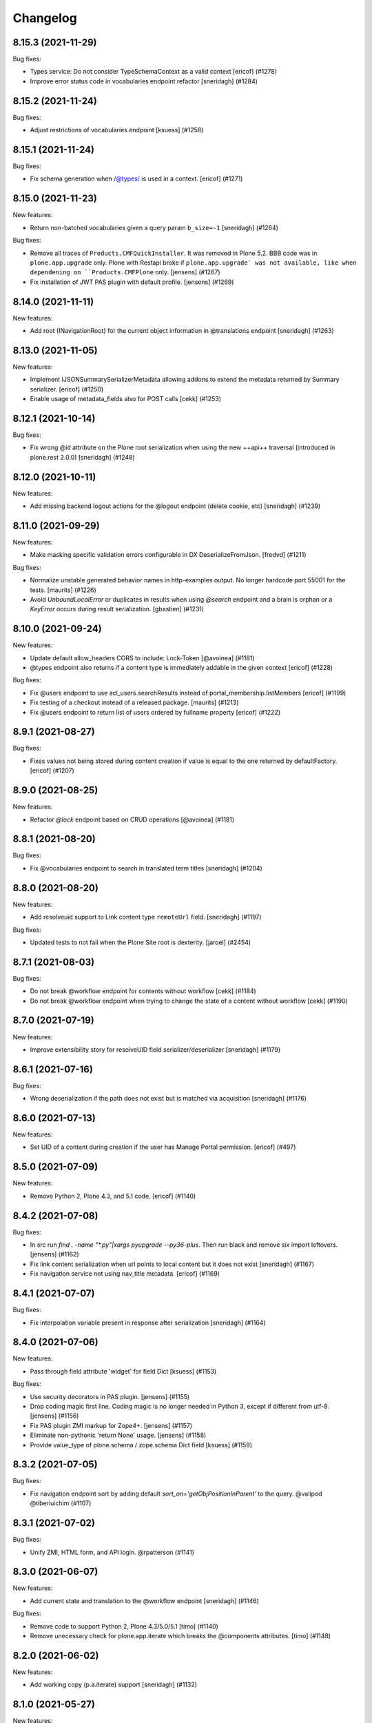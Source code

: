 Changelog
=========

.. You should *NOT* be adding new change log entries to this file.
   You should create a file in the news directory instead.
   For helpful instructions, please see:
   https://github.com/plone/plone.releaser/blob/master/ADD-A-NEWS-ITEM.rst

.. towncrier release notes start

8.15.3 (2021-11-29)
-------------------

Bug fixes:


- Types service: Do not consider TypeSchemaContext as a valid context
  [ericof] (#1278)
- Improve error status code in vocabularies endpoint refactor
  [sneridagh] (#1284)


8.15.2 (2021-11-24)
-------------------

Bug fixes:


- Adjust restrictions of vocabularies endpoint [ksuess] (#1258)


8.15.1 (2021-11-24)
-------------------

Bug fixes:


- Fix schema generation when /@types/ is used in a context. [ericof] (#1271)


8.15.0 (2021-11-23)
-------------------

New features:


- Return non-batched vocabularies given a query param ``b_size=-1``
  [sneridagh] (#1264)


Bug fixes:


- Remove all traces of ``Products.CMFQuickInstaller``.
  It was removed in Plone 5.2.
  BBB code was in ``plone.app.upgrade`` only.
  Plone with Restapi broke if ``plone.app.upgrade` was not available, like when dependening on ``Products.CMFPlone`` only.
  [jensens] (#1267)
- Fix installation of JWT PAS plugin with default profile. [jensens] (#1269)


8.14.0 (2021-11-11)
-------------------

New features:


- Add root (INavigationRoot) for the current object information in @translations endpoint
  [sneridagh] (#1263)


8.13.0 (2021-11-05)
-------------------

New features:


- Implement IJSONSummarySerializerMetadata allowing addons to extend the metadata returned by Summary serializer.
  [ericof] (#1250)
- Enable usage of metadata_fields also for POST calls [cekk] (#1253)


8.12.1 (2021-10-14)
-------------------

Bug fixes:


- Fix wrong @id attribute on the Plone root serialization when using the new ++api++ traversal (introduced in plone.rest 2.0.0)
  [sneridagh] (#1248)


8.12.0 (2021-10-11)
-------------------

New features:


- Add missing backend logout actions for the @logout endpoint (delete cookie, etc)
  [sneridagh] (#1239)


8.11.0 (2021-09-29)
-------------------

New features:


- Make masking specific validation errors configurable in DX DeserializeFromJson. [fredvd] (#1211)


Bug fixes:


- Normalize unstable generated behavior names in http-examples output.
  No longer hardcode port 55001 for the tests.
  [maurits] (#1226)
- Avoid `UnboundLocalError` or duplicates in results when using `@search` endpoint and a brain is orphan or a `KeyError` occurs during result serialization.
  [gbastien] (#1231)


8.10.0 (2021-09-24)
-------------------

New features:


- Update default allow_headers CORS to include: Lock-Token [@avoinea] (#1181)
- @types endpoint also returns if a content type is immediately addable in the given context
  [ericof] (#1228)


Bug fixes:


- Fix @users endpoint to use acl_users.searchResults instead of portal_membership.listMembers
  [ericof] (#1199)
- Fix testing of a checkout instead of a released package.
  [maurits] (#1213)
- Fix @users endpoint to return list of users ordered by fullname property
  [ericof] (#1222)


8.9.1 (2021-08-27)
------------------

Bug fixes:


- Fixes values not being stored during content creation if value is equal to the one returned by defaultFactory.
  [ericof] (#1207)


8.9.0 (2021-08-25)
------------------

New features:


- Refactor `@lock` endpoint based on CRUD operations [@avoinea] (#1181)


8.8.1 (2021-08-20)
------------------

Bug fixes:


- Fix @vocabularies endpoint to search in translated term titles
  [sneridagh] (#1204)


8.8.0 (2021-08-20)
------------------

New features:


- Add resolveuid support to Link content type ``remoteUrl`` field.
  [sneridagh] (#1197)


Bug fixes:


- Updated tests to not fail when the Plone Site root is dexterity.
  [jaroel] (#2454)


8.7.1 (2021-08-03)
------------------

Bug fixes:


- Do not break @workflow endpoint for contents without workflow [cekk] (#1184)
- Do not break @workflow endpoint when trying to change the state of a content without workflow [cekk] (#1190)


8.7.0 (2021-07-19)
------------------

New features:


- Improve extensibility story for resolveUID field serializer/deserializer
  [sneridagh] (#1179)


8.6.1 (2021-07-16)
------------------

Bug fixes:


- Wrong deserialization if the path does not exist but is matched via acquisition
  [sneridagh] (#1176)


8.6.0 (2021-07-13)
------------------

New features:


- Set UID of a content during creation if the user has Manage Portal permission.
  [ericof] (#497)


8.5.0 (2021-07-09)
------------------

New features:


- Remove Python 2, Plone 4.3, and 5.1 code.
  [ericof] (#1140)


8.4.2 (2021-07-08)
------------------

Bug fixes:


- In src run `find . -name "*.py"|xargs pyupgrade --py36-plus`.
  Then run black and remove six import leftovers. 
  [jensens] (#1162)
- Fix link content serialization when url points to local content but it does not exist
  [sneridagh] (#1167)
- Fix navigation service not using nav_title metadata.
  [ericof] (#1169)


8.4.1 (2021-07-07)
------------------

Bug fixes:


- Fix interpolation variable present in response after serialization
  [sneridagh] (#1164)


8.4.0 (2021-07-06)
------------------

New features:


- Pass through field attribute 'widget' for field Dict [ksuess] (#1153)


Bug fixes:


- Use security decorators in PAS plugin. [jensens] (#1155)
- Drop coding magic first line. Coding magic is no longer needed in Python 3, except if different from utf-8. [jensens] (#1156)
- Fix PAS plugin ZMI markup for Zope4+. [jensens] (#1157)
- Eliminate non-pythonic 'return None' usage. [jensens] (#1158)
- Provide value_type of plone.schema / zope.schema Dict field [ksuess] (#1159)


8.3.2 (2021-07-05)
------------------

Bug fixes:


- Fix navigation endpoint sort by adding default `sort_on='getObjPositionInParent'` to the query.  @valipod @tiberiuichim (#1107)


8.3.1 (2021-07-02)
------------------

Bug fixes:


- Unify ZMI, HTML form, and API login. @rpatterson (#1141)


8.3.0 (2021-06-07)
------------------

New features:


- Add current state and translation to the @workflow endpoint
  [sneridagh] (#1146)


Bug fixes:


- Remove code to support Python 2, Plone 4.3/5.0/5.1 [timo] (#1140)
- Remove unecessary check for plone.app.iterate which breaks the @components attributes. [timo] (#1148)


8.2.0 (2021-06-02)
------------------

New features:


- Add working copy (p.a.iterate) support
  [sneridagh] (#1132)


8.1.0 (2021-05-27)
------------------

New features:


- Add support for volto-slate blocks: use resolveuid for internal links, index slate blocks in the catalog, support block transforms. @tiberiuichim (#1125)


Bug fixes:


- Fixed a deprecation warning when importing UnrestrictedUser from AccessControl (#1129)



Internal:

- Format zcml files with collective.zpretty. Add zpretty Github workflow. @tiberiuichim


8.0.0 (2021-05-14)
------------------

Breaking changes:


- Drop support for Python 2 and Plone 5.1 and 4.3. Plone RESTAPI >= 8 supports Python 3 and Plone 5.2/6.x only. [timo] (#1121)


7.3.5 (2021-05-03)
------------------

Bug fixes:


- Fix ``@workflow`` when executing user has no permissions to access ``review_history`` in target state.
  [deiferni] (#999)


7.3.4 (2021-04-30)
------------------

Bug fixes:


- Fix ``@history`` when full history is empty.
  [deiferni] (#1113)


7.3.3 (2021-04-29)
------------------

Bug fixes:


- Fix ``@querystring-search`` endpoint with correct sort_order
  @mamico (#1108)


7.3.2 (2021-04-07)
------------------

Bug fixes:


- Fix ``@search`` endpoint with use_site_search_settings flag, for VHM PhysicalRoot
  scenarios
  @tiberiuichim (#1105)


7.3.1 (2021-03-27)
------------------

Bug fixes:


- Fixes if old p.schema is used
  [sneridagh] (#1103)


7.3.0 (2021-03-25)
------------------

New features:


- Adjust JSONField adapter to include widget name to use in serialization
  [sneridagh] (#1089)


Bug fixes:


- Fixes build was using the released version
  [sneridagh] (#1090)


7.2.1 (2021-03-22)
------------------

Bug fixes:


- @contextnavigation endpoint does not honor nav_title index
  [sneridagh] (#1092)


7.2.0 (2021-03-18)
------------------

New features:


- Allow block transforms to run in "subblocks", discovered as the ``blocks`` field (or alternatively, ``data.blocks``) in a block value. (#1085)


7.1.0 (2021-03-17)
------------------

New features:


- Allow passing ``use_site_search_settings=1`` in the ``@search`` endpoint request, to follow Plone's ``ISearchSchema`` settings. (#1081)


Bug fixes:


- Do not log "No such index" warnings for knonw indexes like metadata_fields @cekk (#987)
- Respect "Access inactive portal content" permission in @search endpoint [cekk] (#1066)
- Add GSM unsubscribe for test registered adapters in block transformer tests @tiberiuichim (#1083)
- Pin some package versions to fix buildout @tiberiuichim (#1086)


7.0.0 (2021-02-20)
------------------

- Re-release 7.0.0b8 as 7.0.0 final. [timo]


7.0.0b8 (2021-02-19)
--------------------

New features:


- Mark restapi 7 with a zcml feature flag: ``plonerestapi-7``
  [sneridagh] (#1068)
- Add a couple of additional tests for resolveuid feature reassurance
  [sneridagh] (#1072)


Bug fixes:


- Avoid duplicate fields within DX RestAPI
  [avoinea] (#1073)


7.0.0b7 (2021-02-10)
--------------------

New features:


- Add ``root`` element to the @breadcrumbs endpoint
  [sneridagh] (#1064)


Bug fixes:


- Remove ``escape``'d titles
  [sneridagh] (#1061)


7.0.0b6 (2021-02-09)
--------------------

Bug fixes:


- Do not break if some custom code provides an alias for Products.Archetypes (#1004)
- Handle missing review_state value in @navigation endpoint for items without a workflow [cekk] (#1060)


7.0.0b5 (2021-02-03)
--------------------

Bug fixes:


- Fix transform object_browser href smartfield not working as expected
  [sneridagh] (#1058)


7.0.0b4 (2021-02-01)
--------------------

Bug fixes:


- Fix href smart field in transformers do not cover the object_widget use case
  [sneridagh] (#1054)


7.0.0b3 (2021-01-26)
--------------------

New features:


- Add new @contextnavigation endpoint.
  [tiberiuichim] (#1042)
- Refactor navigation endpoint, add new ``nav_title`` attribute
  [sneridagh] (#1047)
- Add nav_title attribute to breadcrumbs endpoint
  [sneridagh] (#1049)
- Unify nav_title and title in navs
  [sneridagh] (#1051)


Bug fixes:


- Fix ``@id`` when content query has no ``fullbojects``
  [sneridagh] (#837)


7.0.0b2 (2021-01-25)
--------------------

New features:


- Add serializer/deserializer for remoteUrl Link's field [cekk] (#1005)


7.0.0b1 (2021-01-08)
--------------------

New features:


- Register blocks transformers also for Site Root
  [cekk] (#1043)


7.0.0a6 (2020-12-18)
--------------------

New features:


- Add `sort` feature to resort all folder items [petschki] (#812)
- Remove unneeded stringtype checks [erral] (#875)
- Enable Plone 4 Control Panels: Add-ons, Dexterity Content Types [avoinea] (#984)
- Enhance traceback with ``__traceback_info__`` on import to detect the field causing the problem. [jensens] (#1009)


Bug fixes:


- Fixed deprecation warnings for ``zope.site.hooks``, ``CMFPlone.interfaces.ILanguageSchema``
  and ``plone.dexterity.utils.splitSchemaName``. [maurits] (#975)
- Update tests to fix https://github.com/plone/plone.dexterity/pull/137 [@avoinea] (#1001)
- Fix resolveuid blocks transforms [tisto, sneridagh] (#1006)
- Fix type hint example in searching documentation. [jensens] (#1008)
- Fixed compatibility with Zope 4.5.2 by making sure Location header is string.
  On Python 2 it could be unicode for the users and groups end points.
  Fixes `issue 1019 <https://github.com/plone/plone.restapi/issues/1019>`_. [maurits] (#1019)
- Check for Plone 5 in content-adding endpoint if plone.app.multilingual is installed [erral] (#1029)
- Do not test if there is a `meta_type` index. It is unused ballast. [jensens] (#2024)
- Fix tests with Products.MailHost 4.10. [maurits] (#3178)


7.0.0a5 (2020-08-21)
--------------------

New features:

- Improved blocks transformers: now we can handle generic transformers
  [cekk]
- Add generic block transformer for handle resolveuid in all blocks that have a *url* or *href* field
  [cekk]
- Add "smart fields" concept: if block has a *searchableText* field, this will be indexed in Plone
  [cekk, tiberiuichim] (#952)


7.0.0a4 (2020-05-15)
--------------------

New features:


- Replace internal links to files in blocks with a download url if the user has no edit permissions [csenger] (#930)


7.0.0a3 (2020-05-13)
--------------------

New features:


- In block text indexing, query for IBlockSearchableText named adapters to allow
  extraction from any block type. This avoids hardcoding for the 'text' block type.
  [tiberiuichim] (#917)


7.0.0a2 (2020-05-12)
--------------------

New features:


- Added ``IBlockFieldDeserializationTransformer`` and its counterpart,
  ``IBlockFieldSerializationTransformer`` concepts, use subscribers to
  convert/adjust value of blocks on serialization/deserialization, this enables
  an extensible mechanism to transform block values when saving content.

  Added an html block deserializer transformer, it will clean the
  content of the "html" block according to portal_transform x-html-safe settings.

  Added an image block deserializer transformer, it will use resolveuid mechanism
  to transform the url field to a UID of content.

  Move the resolveuid code from the dexterity field deserializer to a dedicated
  block converter adapter, using the above mechanism.
  [tiberiuichim] (#915)


7.0.0a1 (2020-05-11)
--------------------

New features:


- Resolve links in blocks to UIDs during deserialization and back to paths during
  serialization.
  [buchi,timo,cekk] (#808)


6.15.1 (2021-02-20)
-------------------

Bug fixes:


- Fixed compatibility with Zope 4.5.2 by making sure Location header is string.
  On Python 2 it could be unicode for the users and groups end points.
  Fixes `issue 1019 <https://github.com/plone/plone.restapi/issues/1019>`_.
  [maurits] (#1019)


6.15.0 (2020-10-08)
-------------------

New features:

- Add `sort` feature to resort all folder items
  [petschki] (#812)

- Remove unneeded stringtype checks
  [erral] (#875)


Bug fixes:


- Fixed deprecation warnings for ``zope.site.hooks``, ``CMFPlone.interfaces.ILanguageSchema``
  and ``plone.dexterity.utils.splitSchemaName``.
  [maurits] (#975)

- Update tests to fix https://github.com/plone/plone.dexterity/pull/137
  [@avoinea] (#1001)

- Fix tests with Products.MailHost 4.10.
  [maurits] (#3178)


6.14.0 (2020-08-28)
-------------------

New features:

- Add @types endpoint to be able to add/edit/delete CT schema [Petchesi-Iulian, avoinea] (#951)


6.13.8 (2020-08-20)
-------------------

Bug fixes:


- Removed useless management of metadata_fields in SearchHandler/LazyCatalogResultSerializer since it is handled in DefaultJSONSummarySerializer. [gbastien] (#970)


6.13.7 (2020-07-16)
-------------------

Bug fixes:


- Add a Decimal() converter
  [fulv] (#963)


6.13.6 (2020-07-09)
-------------------

Bug fixes:


- Fix Plone 5.2.x deprecation message 'ILanguageSchema is deprecated'.
  [timo] (#975)
- Do not hardcode the port in tests because it may depend on environment variables [ale-rt] (#978)


6.13.5 (2020-06-29)
-------------------

Bug fixes:


- Remove the use of plone.api in upgrade code
  [erral] (#917)


6.13.4 (2020-06-18)
-------------------

Bug fixes:


- Re-add test folder to the release (ignore the tests/images folder though). [timo] (#968)


6.13.3 (2020-06-17)
-------------------

Bug fixes:


- Take the `include_items` parameter into account in `SerializeCollectionToJson`. [gbastien] (#957)


6.13.2 (2020-06-15)
-------------------

Bug fixes:


- Include plone.app.controlpanel permissions.zcml in database service to avoid ConfigurationExecutionError regarding 'plone.app.controlpanel.Overview' permission while starting Plone 4.3.x [gbastien] (#956)


6.13.1 (2020-06-03)
-------------------

Bug fixes:


- PATCH (editing) in @user endpoint now is able to remove existing values using null
  [sneridagh] (#946)


6.13.0 (2020-05-28)
-------------------

New features:


- Expose author_image in comments endpoint [timo] (#948)


6.12.0 (2020-05-11)
-------------------

New features:


- Add database endpoint [timo] (#941)


6.11.0 (2020-05-08)
-------------------

New features:


- Add type-schema adapters for: Email, URI and Password
  [avoinea] (#926)


6.10.0 (2020-05-07)
-------------------

New features:


- Add system endpoint. [timo] (#736)


6.9.1 (2020-05-07)
------------------

Bug fixes:


- Fixed @translations endpoint to only retrieve the translations that the current user
  can really access using ``get_restricted_translations`` instead. This fixes the use
  case where an user with no permissions on a translation accessing the endpoint returned
  a 401.
  [sneridagh] (#937)


6.9.0 (2020-05-06)
------------------

New features:


- Add endpoints for managing addons. [esteele] (#733)


6.8.1 (2020-05-04)
------------------

Bug fixes:


- Treat next/prev items for unordered folders.
  [rodfersou] (#928)


6.8.0 (2020-04-23)
------------------

New features:


- Managing Dexterity Type Creation (CRUD) via plone.restapi
  [avoinea] (#534)


6.7.0 (2020-04-21)
------------------

New features:


- Make @querystring-search endpoint context aware
  [sneridagh] (#911)


Bug fixes:


- Fix sphinxbuilder with Python 3.8
  [avoinea] (#905)


6.6.1 (2020-04-17)
------------------

Bug fixes:


- call unescape method on received html for richtext before save it in Plone.
  [cekk] (#913)
- Small fix in IBlocks test, addedd a missing assert call
  [tiberiuichim] (#914)


6.6.0 (2020-04-07)
------------------

New features:


- Add next_item and previous_item attributes to allow to navigate to the previous and next sibling in the container the document is located.
  [rodfersou] (#900)


6.5.2 (2020-04-01)
------------------

Bug fixes:


- Fix for the use case while updating user properties in the @user endpoint, and the
  portrait is already previously set but the request includes the (previously) serialized
  value as a string because the user are not updating it
  [sneridagh] (#896)


6.5.1 (2020-04-01)
------------------

Bug fixes:


- Fix deleting user portrait.
  [buchi] (#751)


6.5.0 (2020-03-30)
------------------

New features:


- Link translation on content creation feature and new @translation-locator endpoint
  [sneridagh] (#887)


6.4.1 (2020-03-25)
------------------

Bug fixes:


- Make discussion endpoint return content that is deserialized via portal transforms (e.g. 'text/x-web-intelligent') [timo] (#889)


6.4.0 (2020-03-23)
------------------

New features:


- Add targetUrl to the dxcontent serializer for primary file fields to be able to download a file directly.
  [csenger] (#886)


Bug fixes:


- Fixed package install error with Python 3.6 without locale.
  See `coredev issue 642 <https://github.com/plone/buildout.coredev/issues/642#issuecomment-597008272>`_.
  [maurits] (#642)
- plone.app.discussion extends the review workflow for moderation of comments. This change takes the additional workflow states into account.
  [ksuess] (#842)


6.3.0 (2020-03-03)
------------------

New features:


- Allow using object paths and UIDs to link translations
  [erral] (#645)


Bug fixes:


- Add a catalog serializer guard when returning fullobjects in case the object doesn't
  exist anymore because for some reason it failed to uncatalog itself.
  [sneridagh] (#877)
- Use longer password in tests.  [maurits] (#3044)


6.2.4 (2020-02-20)
------------------

Bug fixes:


- fullobjects qs is missing in response batch links in batching operations
  [sneridagh] (#868)


6.2.3 (2020-02-19)
------------------

Bug fixes:


- Return proper None instead of string "None" on the choice schema serializer [sneridagh] (#863)


6.2.2 (2020-01-24)
------------------

Bug fixes:


- Degrade gracefully when a term set in a content field does not exists in the assigned vocabulary [sneridagh] (#856)


6.2.1 (2020-01-22)
------------------

Bug fixes:


- Sharing POST: Limit roles to ones the user is allowed to delegate.
  [lgraf] (#857)


6.2.0 (2020-01-10)
------------------

New features:


- Make ?fullobjects work in AT Collections to get the full JSON representation of the items
  [erral] (#698)
- Make ?fullobjects work in Dexterity Collections to get the full JSON representation of the items
  [erral] (#848)


Bug fixes:


- Fix WorkflowException for related items with no review_state.
  [arsenico13] (#376)


6.1.0 (2020-01-05)
------------------

New features:


- Add SearchableText indexing for text in blocks
  [luca-bellenghi] (#844)


6.0.0 (2019-12-22)
------------------

Breaking changes:


- Remove IAPIRequest marker interface from plone.restapi. The correct interface should be imported from plone.rest.interfaces instead. If anybody was using this marker Interface, it didn't do anything. (#819)


Bug fixes:


- Prevent converting bytestring ids to unicode ids when reordering (see upgrade guide for potential migration).
  [deiferni] (#827)


5.1.0 (2019-12-07)
------------------

New features:


- Add Python 3.8 support @timo (#829)


5.0.3 (2019-12-06)
------------------

Bug fixes:


- Change to use the short name for the Blocks behavior instead of using the interface one. It fixes #838.
  [sneridagh] (#838)


5.0.2 (2019-11-06)
------------------

Bug fixes:


- Fix filtering vocabs and sources by title with non-ASCII characters.
  [lgraf] (#825)


5.0.1 (2019-11-05)
------------------

Bug fixes:


- Fix serialization of vocabulary items for fields that need hashable items (e.g. sets).
  [buchi] (#788)


5.0.0 (2019-10-31)
------------------

Breaking changes:


- Rename tiles behavior and fields to blocks, migration step.
  [timo, sneridagh] (#821)


Bug fixes:


- Fixed startup error when Archetypes is there, but ``plone.app.blob`` or ``plone.app.collection`` not.
  [maurits] (#690)


4.6.0 (2019-10-06)
------------------

New features:


- Add @sources and @querysources endpoints, and link to them from JSON schema in @types response.
  [lgraf] (#790)


Bug fixes:


- Explicitly load zcml of dependencies, instead of using ``includeDependencies``
  [maurits] (#2952)


4.5.1 (2019-09-23)
------------------

Bug fixes:


- Fire ModifiedEvent when field is set to null in a PATCH request.
  [phgross] (#802)

- Testing: Drop freezegun and instead selectively patch some timestamp accessors.
  [lgraf] (#803)


4.5.0 (2019-09-12)
------------------

New features:


- Add @querystring-search endpoint that returns the results of a search using a p.a.querystring query.
  [sneridagh] (#789)
- Use Plone 5.2 and Python 3 as default to generate documentation. [timo] (#800)


Bug fixes:


- Make group serializer results predictable by returning sorted item results. [timo] (#798)


4.4.0 (2019-08-30)
------------------

New features:


- Add @querystring endpoint that dumps p.a.querystring config.
  [lgraf] (#754)


Bug fixes:


- Fix typo in the ``tiles_layout`` field title name.
  [sneridagh] (#785)


4.3.1 (2019-07-10)
------------------

Bug fixes:


- Fix @sharing POST when called on the plone site root
  [csenger] (#780)


4.3.0 (2019-06-30)
------------------

New features:


- Support retrieval of additional metadata fields in summaries in the same way as
  in search results.
  [buchi] (#681)


4.2.0 (2019-06-29)
------------------

New features:


- Make @types endpoint expandable.
  [lgraf] (#766)
- Factor out permission checks in @users endpoint
  to make it more easily customizable.
  [lgraf] (#771)


Bug fixes:


- Gracefully handle corrupt images when serializing scales.
  [lgraf] (#729)
- Docs: Make sure application/json+schema examples also get syntax highlighted.
  [lgraf] (#764)
- Return empty response for status 204 (No Content).
  [buchi] (#775)
- Return status 400 if a referenced object can not be resolved during deserialization.
  [lgraf] (#777)


4.1.4 (2019-06-21)
------------------

Bug fixes:


- Set effective_date and reindex obj on workflow transitions. [wkbkhard] (#760)


4.1.3 (2019-06-21)
------------------

Bug fixes:


- Improve documentation for how to set relations by adding some examples.
  [buchi] (#732)
- Return an error message if a referenced object can not be resolved.
  [buchi] (#738)


4.1.2 (2019-06-15)
------------------

Bug fixes:


- @types endpoint: Fix support for context aware default factories.
  [lgraf] (#748)


4.1.1 (2019-06-13)
------------------

Bug fixes:


- Handle ``None`` as a vocabulary term title in the vocabulary serializer.
  [Rotonen] (#742)
- Handle a term not having a title attribute in the vocabulary serializer.
  [Rotonen] (#742)
- Handle a term having a non-ASCII ``str`` title attribute in the vocabulary
  serializer.
  [Rotonen] (#743)
- Fix time freezing in Plone 5.1 tests.
  [lgraf] (#745)


4.1.0 (2019-05-25)
------------------

New features:

- Use Black on the code base. [timo] (#693)


4.0.0 (2019-05-09)
------------------

Breaking changes:

- @vocabularies service: No longer returns an @id for terms. Results are batched, and terms are now listed as items instead of terms to match other batched responses. Batch size is 25 by default but can be overridden using the b_size parameter.
  [davisagli]

- @types service: Choice fields using named vocabularies are now serialized with a vocabulary property giving the URL of the @vocabularies endpoint for the vocabulary instead of including choices, enum and enumNames inline. The subjects field is now serialized as an array of string items using the plone.app.vocabularies.Keywords vocabulary.
  [davisagli]

- Serialize widget parameters into a widgetOptions object instead of adding them to the top level of the schema property.
  [davisagli]

- Add `title` and `token` filter to the vocabularies endpoint.
  [davisagli, sneridagh, timo] (#535)

- Use tokens for serialization/deserialization of vocabulary terms.
  [buchi] (#691)

- Return the token and the title of vocabulary terms in serialization.
  See upgrade guide for more information.
  [buchi] (#726)

New Features:

- ``@vocabularies`` service: Use ``title`` parameter to filter terms by title
  and ``token`` for getting the title of a term given a token.
  (case-insensitive).
  [davisagli, sneridagh, timo]

Bug fixes:

- Standardize errors data structure of email-notification endpoint.
  [cekk] (#708)

- When renewing an expired or invalid authentication token with ``@login-renew`` fail with a ``401`` error instead of returning a new authentication token.
  [thet] (#721)

- Use interface name in the ``tiles`` profile instead of the shorthand behavior name. This fixes #724.
  [sneridagh] (#724)

- Avoid calculating batch links for catalog results twice.
  [davisagli]


3.9.0 (2019-04-18)
------------------

New features:

- Add full support for `fullobjects` support for AT content types.
  [sneridagh] (#698)


3.8.1 (2019-03-21)
------------------

Bug fixes:

- Fixed Python 3 incompatiblity with workflow service (#676)
  [ajung]

- Hide performance, testing, and tiles profile. (#700)
  [timo]


3.8.0 (2019-03-21)
------------------

New features:

- Add support for add/update user portraits (@user endpoint)
  [sneridagh] (#701)


3.7.5 (2019-03-14)
------------------

Bug fixes:

- Do not depend on the deprecated plone.app.controlpanel package.
  [sneridagh] (#696)


3.7.4 (2019-03-13)
------------------

Bug fixes:

- Fix a problem on ZCML loading depending on how the policy package is named,
  related to the load of permissions in control panels and multilingual.
  [sneridagh] (#526)


3.7.3 (2019-03-08)
------------------

Bug fixes:

- Use environment-markers instead of python-logic to specify dependencies for py2.
  [pbauer] (#688)


3.7.2 (2019-03-07)
------------------

Bug fixes:

- Fix TUS upload events `#689 <https://github.com/plone/plone.restapi/issues/689>`_.
  [buchi] (#689)


3.7.1 (2019-03-06)
------------------

Bugfixes:

- Fix release to not create universal (Python 2/3) wheels.
  [gforcada]

- Install zestreleaser.towncrier in the buildout to the changelog is updated correctly. (#684)
  [maurits]


3.7.0 (2019-03-04)
------------------

New Features:

- Add group roles to @groups serializer
  [sneridagh]


3.6.0 (2019-02-16)
------------------

New Features:

- Enhance site root to serialize and deserialize 'tiles' and 'tiles_layout' attributes.
  [sneridagh]

- Fix @workflow endpoint on site root to return an empty object instead of a 404.
  [sneridagh]


3.5.2 (2019-02-14)
------------------

Bugfixes:

- Fix serializing the Event type. This fixes https://github.com/plone/plone.restapi/issues/664.
  [davisagli, elioschmutz]


3.5.1 (2019-02-05)
------------------

Bugfixes:

- Do not fail on serializing types with fields having non-parametrized widgets.
  Fixes issue `664 <https://github.com/plone/plone.restapi/issues/664>`_.
  [elioschmutz]


3.5.0 (2018-11-06)
------------------

New Features:

- Add Python 3 support.
  [pbauer, davisagli]


3.4.5 (2018-09-14)
------------------

Bugfixes:

- Avoid ``AttributeError`` on add-on installation (fixes `#465 <https://github.com/plone/plone.restapi/issues/465>`_.
  [lukasgraf, hvelarde]

- Make search work with a path query containing a list of paths in a virtual hosting setting.
  [sunew]


3.4.4 (2018-08-31)
------------------

Bugfixes:

- Generalize the last bugfix solution for searching the userid on password
  reset requests, matching it with Plone's one. This covers all the request
  use cases.
  [sneridagh]


3.4.3 (2018-08-30)
------------------

Bugfixes:

- Add "Use UUID as user ID" support for password resets
  [sneridagh]


3.4.2 (2018-08-27)
------------------

Bugfixes:

- Add missing "Use UUID as user ID" support to POST @users endpoint on user creation.
  Also improve the userid/username chooser by using the same process as Plone does.
  This fixes: https://github.com/plone/plone.restapi/issues/586
  [sneridagh]


3.4.1 (2018-07-22)
------------------

Bugfixes:

- Make sure the default profile is installed on tiles profile installation.
  [timo]


3.4.0 (2018-07-21)
------------------

New Features:

- Add tiles profile.
  [timo]


3.3.0 (2018-07-20)
------------------

New Features:

- Return member fields based on user schema in `@users` endpoint instead of a
  fixed list of member properties.
  [buchi]


3.2.2 (2018-07-19)
------------------

Bugfixes:

- Do not include HTTP examples using data_files anymore, but move them below
  src/plone/restapi instead and use package_data to include them.
  [lgraf]

- Rename Dexterity content before adding it to a container.
  [buchi]

- Avoid hard dependency on Archetypes introduced in 3.0.0.
  This fixes `issue 570 <https://github.com/plone/plone.restapi/issues/570>`_.
  [buchi]

- Make setup.py require plone.behavior >= 1.1. This fixes #575.
  [timo]

- Fixes ``test_search`` to work with bug fixed ``plone.indexer``.
  Now ``DXTestDocument`` explicit got an attribute ``exclude_from_nav``.
  This fixes `issue 579 <https://github.com/plone/plone.restapi/issues/579>`_.
  Refers to `Products.CMFPlone Issue 2469 <https://github.com/plone/Products.CMFPlone/issues/2469>`_
  [jensens]


3.2.1 (2018-06-28)
------------------

Bugfixes:

- Require plone.schema >= 1.2.0 in setup.py for new tiles endpoint.
  [timo]

3.2.0 (2018-06-28)
------------------

New Features:

- Add tiles endpoint for getting all available content tiles and its JSONSchema.
  [sneridagh]

- Add a tiles behavior to support the new tiles implementation for plone.restapi.
  [sneridagh]

- Make sure to include HTTP examples in installed egg, so test_documentation
  tests also work against a installed release of plone.restapi.
  [lgraf]


3.1.0 (2018-06-27)
------------------

New Features:

- Plone 5.2 compatibility.
  [sunew, davisagli, timo]


3.0.0 (2018-06-26)
------------------

Breaking Changes:

- Fix object creation events. Before this fix, creation events were fired on
  empty not yet deserialized objects. Also a modified event was fired after
  deserializing e newly created object.
  Custom content deserializers now must handle the `create` keyword argument,
  which determines if deserialization is performed during object creation or
  while updating an object.
  [buchi]

- Include translated role titles in `@sharing` GET.
  [lgraf]

- Image URLs are now created using the cache optimized way. Fixes #494.
  [erral]


2.2.1 (2018-06-25)
------------------

Bugfixes:

- Fix ReST on PyPi.
  [timo]


2.2.0 (2018-06-25)
------------------

New Features:

- Document the use of the `Accept-Language` HTTP header.
  [erral]

- Translate FTI titles on `@types` endpoint. Fixes #337.
  [erral]

- Translate action name, workflow state and transition names in @history endpoint.
  [erral]

- Enhance `@workflow` endpoint to support applying transitions to all contained
  items and to set effective and expiration dates.
  [buchi]

Bugfixes:

- Make sure DX DefaultFieldDeserializer validates field values.
  [lgraf]

- Reindex AT content on PATCH. This fixes `issue 531 <https://github.com/plone/plone.restapi/issues/531>`_.
  [buchi]

- Fix change password on Plone 5.2
  [sunew]

- Plone 5.2 compatible tests.
  [sunew]


2.1.0 (2018-06-23)
------------------

New Features:

- Include translated role title in `@roles` GET.
  [lgraf]


2.0.1 (2018-06-22)
------------------

Bugfixes:

- Hide upgrades from the add-ons control panel.
  Fixes `issue 532 <https://github.com/plone/plone.restapi/issues/532>`_.
  [maurits]


2.0.0 (2018-04-27)
------------------

Breaking Changes:

- Convert all datetime, DateTime and time instances to UTC before serializing.
  [thet]

- Use python-dateutil instead of DateTime to parse date strings when de-serializing.
  [thet]

- Make `@translations` endpoint expandable
  [erral]

- Rename the results attribute in `@translations` endpoint to be 'items'
  [erral]

- Remove 'language' attribute in `@translations` endpoint from the
  top-level response entry
  [erral]

New Features:

- Expose the tagged values for widgets in the @types endpoint.
  [jaroel]

- Render subject vocabulary as items for subjects field.
  [jaroel]

- New permission for accessing user information in the GET @user endpoint
  `plone.restapi: Access Plone user information` mapped by default to Manager
  role (as it was before).
  [sneridagh]

Bugfixes:

- Add VHM support to @search
  [csenger]


1.6.0 (2018-04-17)
------------------

New Features:

- Add `expand.navigation.depth` parameter to the `@navigation` endpoint.
  [fulv, sneridagh]


1.5.0 (2018-04-03)
------------------

New Features:

- Allow users to update their own properties and password.
  [sneridagh]


1.4.1 (2018-03-22)
------------------

Bugfixes:

- Fix serialization of `Discussion Item` and `Collection` content types when
  called with `fullobjects` parameter.
  [sneridagh]


1.4.0 (2018-03-19)
------------------

New Features:

- Add expandable @actions endpoint to retrieve portal_actions.
  [csenger,timo,sneridagh]


1.3.1 (2018-03-14)
------------------

Bugfixes:

- Support null in content PATCH requests to delete a field value
  (Dexterity only). This fixes #187.
  [csenger]


1.3.0 (2018-03-05)
------------------

New Features:

- Observe the allow_discussion allowance (global, fti, object) on object
  serialization.
  [sneridagh]

- Add '@email-send' endpoint to allow authorized users to send emails to
  arbitrary addresses (Plone 5 only).
  [sneridagh]


1.2.0 (2018-02-28)
------------------

New Features:

- Allow users to get their own user information.
  [erral]

Bugfixes:

- Mark uninstall profile as non-installable.
  [hvelarde]

- Fix the use of fullobjects in Archetypes based sites @search
  [erral]

- Fix workflow translations with unicode characters.
  [Gagaro]

- Fix workflow encoding in transition endpoint.
  [Gagaro]


1.1.0 (2018-01-24)
------------------

New Features:

- Add '@email-notification' endpoint to contact the site owner via email.
  (Plone 5 only)
  [sneridagh]

Bugfixes:

- Remove warning about alpha version from docs.
  [timo]


1.0.0 (2018-01-17)
------------------

Bugfixes:

- Remove deprecated getSiteEncoding import.
  [timo]

- Build documentation on Plone 5.0.x (before: Plone 4.3.x).
  [timo]


1.0b1 (2018-01-05)
------------------

Breaking Changes:

- Rename 'url' attribute on navigation / breadcrumb to '@id'.
  [timo]

New Features:

- Allow client to ask for the full representation of an object after creation
  by setting the 'Prefer' header on a PATCH request.
  [Gagaro]

- Support deserialization of a relationChoice field using the contents of the
  serialization (enhanced by the serializer) output.
  [sneridagh]

- Allow properties when adding a user.
  This allows setting the fullname by anonymous users.
  [jaroel]

- Add support for IContextSourceBinder vocabularies on JSON schema Choice
  fields adapters.
  [sneridagh]

- Add upgrade guide.
  [timo]

Bugfixes:

- Fix issue where POST or PATCH a named file with a download link would
  always return self.context.image, not the actual file.
  [jaroel]

- Fix DateTimeDeserializer when posting None for a non-required field.
  [jaroel]

- Fixed 'required' for DateTime fields.
  [jaroel]

- Batching: Preserve list-like query string params when canonicalizing URLs.
  [lgraf]

- Fixed NamedFieldDeserializer to take a null to remove files/images.
  [jaroel]

- Fixed NamedFieldDeserializer to validate required fields.
  [jaroel]

- Prevent a fatal error when we get @workflow without permission to get
  review_history worfklow variable.
  [thomasdesvenain]

- Make user registration work as default Plone behavior by adding the Member
  role to the user.
  [sneridagh]


1.0a25 (2017-11-23)
-------------------

Breaking Changes:

- Remove @components navigation and breadcrumbs. Use top level @navigation and
  @breadcrumb endpoints instead.
  [timo]

- Remove "sharing" attributes from GET response.
  [timo,jaroel]

- Convert richtext using .output_relative_to. Direct conversion from RichText
  if no longer supported as we *always* need a context for the ITransformer.
  [jaroel]

New Features:

- Add fullobjects parameter to content GET request.
  [timo]

- Include descriptions of modified fields in object-modified event.
  [buchi]

- Add uninstall profile
  [davilima6]

- Add `include_items` option to `SerializeFolderToJson`.
  [Gagaro]

Bugfixes:

- Fix error messages for password reset (wrong user and wrong password).
  [csenger]

- Fix #440, URL and @id wrong in second level get contents call for folderish
  items.
  [sneridagh]

- Fix #441, GET in a folderish content with 'fullobjects' is
  including all items recursively.
  [sneridagh]

- Fix #443, Ensure the userid returned by `authenticateCredentials` is a byte string and not unicode.
  [Gagaro]


1.0a24 (2017-11-13)
-------------------

New Features:

- Add 'is_editable' and 'is_deletable' to the serialization of comments
  objects. Also refactored the comments endpoint to DRY.
  [sneridagh]

- Improve is_folderish property to include Plone site and AT content types
  [sneridagh]

Bugfixes:

- Cover complete use cases of file handling in a content type. This includes
  removal of a image/file and being able to feed the PATCH endpoint with the
  response of a GET operation the image/file fields without deleting the
  existing value.
  [sneridagh]


1.0a23 (2017-11-07)
-------------------

Bugfixes:

- Fix JWT authentication for users defined in the Zope root user folder.
  This fixes https://github.com/plone/plone.restapi/issues/168 and
  https://github.com/plone/plone.restapi/issues/127.
  [buchi]

- Fix datetime deserialization for timezone aware fields.
  This fixes https://github.com/plone/plone.restapi/issues/253
  [buchi]


1.0a22 (2017-11-04)
-------------------

New Features:

- Add @translations endpoint
  [erral]

- Include title in site serialization.
  [buchi]

- Include is_folderish property on GET request responses. Fixes #327.
  [sneridagh]


Bugfixes:

- Strip spaces from TextLine values to match z3c.form implementation.
  [jaroel]

- Disallow None and u'' when TextLine is required. Refs #351.
  [jaroel]

- Make getting '/@types/{type_id}' work for non-DX types, ie "Plone Site".
  [jaroel]

- Remove Products.PasswortResetTool from setup.py since it is
  a soft dependency. It is included in Plone >= 5.1.
  [tomgross]

- Update pytz to fix travis builds
  [sneridagh]


1.0a21 (2017-09-23)
-------------------

New Features:

- Add support for expandable elements. See http://plonerestapi.readthedocs.io/en/latest/expansion.html for details.
  [buchi]

- Translate titles in @workflow.
  [csenger]

- Add endpoints for locking/unlocking. See http://plonerestapi.readthedocs.io/en/latest/locking.html for details.
  [buchi]

- Add @controlpanels endpoint.
  [jaroel, timo]

Bugfixes:

- Fix ZCML load order issue by explicitly loading permissions.zcml from CMFCore.
  [lgraf]

- Fix @id values returned by @search with 'fullobjects' option
  [ebrehault]

- Re-add skipped tests from @breadcrumbs and @navigation now that expansion
  is in place.
  [sneridagh]


1.0a20 (2017-07-24)
-------------------

Bugfixes:

- Support content reordering on the site root.
  [jaroel]

- Support setting Layout on the site root.
  [jaroel]

- Add clarification when using SearchableText parameter in plone.restapi to avoid confusions
  [sneridagh]


1.0a19 (2017-06-25)
-------------------

New Features:

- Implement tus.io upload endpoint.
  [buchi]


1.0a18 (2017-06-14)
-------------------

New Features:

- Add "&fullobject" parameter in @search to retrieve full objects
  [ebrehault]

Bugfixes:

- Tweaks to README.rst
  [tkimnguyen]

- Don't list non-DX types in @types endpoint.
  Refs https://github.com/plone/plone.restapi/issues/150
  [jaroel]


1.0a17 (2017-05-31)
-------------------

Breaking Changes:

- Change RichText field value to use 'output' instead of 'raw' to fix inline
  paths. This fixes #302.
  [erral]

New Features:

- Automatically publish docker images on hub.docker.com.
  [timo]

Bugfixes:

- Docs: Fix batching example request/response.
  [lgraf]


1.0a16 (2017-05-23)
-------------------

New Features:

- Add @comments endpoint.
  [jaroel,timo,pjoshi]

- Add @roles endpoint to list defined global roles.
  [jaroel]

- Add JSON schema to @registry listing.
  [jaroel]

- Allow to manipulate the group membership in the @groups endpoint.
  [jaroel]

- List and mutate global roles assigned to a user in the @users endpoint.
  [jaroel]

Bugfixes:

- Bind schema field to context to handle context vocabularies. #389
  [csenger]

- The inherit flag was the wrong way around.
  Blocked inherit showed up as non-blocked.
  [jaroel]


1.0a15 (2017-05-15)
-------------------

New Features:

- Add @translations endpoint
  [erral]

- Reorder children in a item using the content endpoint.
  [jaroel]

- Add batched listing of registry entries to @registry endpoint.
  [jaroel]


1.0a14 (2017-05-02)
-------------------

New Features:

- Add @history endpoint.
  [jaroel]

Bugfixes:

- Fix the @move endpoint fails to return 403 when the user don't have proper
  delete permissions over the parent folder.
  [sneridagh]


1.0a13 (2017-04-18)
-------------------

New Features:

- Add support for a 'search' parameter to @sharing. This returns additional
  principals in 'entries', also flagging the acquired and inherited fields.
  [jaroel]

- Add support for setting/modifying 'layout' on DX and AT content endpoints.
  [jaroel]

- Add support for getting the defined layouts on the root types endpoint.
  [jaroel]

Bugfixes:

- Add the title to the workflow history in the @workflow endpoint.
  This fixes #279.
  [sneridagh]

- Don't fetch unnecessary PasswordResetTool in Plone 5.1
  [tomgross]


1.0a12 (2017-04-03)
-------------------

Bugfixes:

- Handle special case when user @move content that cannot delete returning
  proper 403
  [sneridagh]


1.0a11 (2017-03-24)
-------------------

Bugfixes:

- Remove zope.intid dependency from copy/move endpoint. Remove plone.api
  dependency from principals endpoint. Make
  ChoiceslessRelationListSchemaProvider available only if z3c.relationfield
  is installed. This fixes https://github.com/plone/plone.restapi/issues/288
  [erral]

- Remove unittest2 imports from tests.
  [timo]

- Add Products.PasswortResetTool to dependencies. This dependency is gone in
  Plone 5.1.
  [timo]

- Make import of LocalrolesModifiedEvent conditional, so plone.restapi
  doesn't prevent Plone 4.3 deployments < 4.3.4 from booting.
  [lgraf]


1.0a10 (2017-03-22)
-------------------

New Features:

- Add @sharing endpoint.
  [timo,csenger,sneridagh]

- Add @vocabularies endpoint.
  [timo,csenger,sneridagh]

- Add @copy and @move endpoints.
  [buchi,sneridagh]

- Docs: Convert all HTTP examples to use sphinxcontrib-httpexample.
  [lgraf]

- Add 'addable' attribute to the @types endpoint. It specifies if the content
  type can be added to the current context. See
  https://github.com/plone/plone.restapi/issues/173.
  [jaroel]

- Add support for named IJsonSchemaProvider adapter to target a single
  field in a schema. This allows us to prevent rendering all choices in
  relatedItems. See https://github.com/plone/plone.restapi/issues/199.
  [jaroel]

- Add review_state to the folderish summary serializer.
  [sneridagh]

- Add @principals endpoint. It searches for principals and returns a list of
  users and groups that matches the query. This is aimed to be used in the
  sharing UI widget or other user/groups search widgets.
  [sneridagh]

- Add reset-password action to the @users endpoint.
  https://github.com/plone/plone.restapi/issues/158
  [timo,csenger]

Bugfixes:

- Fix coveralls reporting.
  [timo]

- Return correct @id for folderish objects created via POST.
  [lgraf]

- Fix timezone-related failures when running tests through `coverage`.
  [witsch]

- @search endpoint: Also prefill path query dict with context path.
  This will allow users to supply an argument like path.depth=1, and still
  have path.query be prefilled server-side to the context's path.
  [lgraf]

- Overhaul JSON schema generation for @types endpoint. It now returns
  fields in correct order and in their appropriate fieldsets.
  [lgraf]

- Add missing id to the Plone site serialization, related to issue #186.
  [sneridagh]

- Add missing adapter for IBytes on JSONFieldSchema generator. This fixes the
  broken /@types/Image and /@types/File endpoints.
  [sneridagh]

- Fix addable types for member users and roles assigned locally on @types
  endpoint.
  [sneridagh]


1.0a9 (2017-03-03)
------------------

New Features:

- Make date and datetime fields provide a 'widget' attribute.
  [timo]

- Add documentation for types endpoint schema.
  [timo]

- Add basic groups CRUD operations in @groups endpoints
  [sneridagh]

- Make @types endpoint include a 'mode' attribute. This fixes https://github.com/plone/plone.restapi/issues/198.
  [timo]

Bugfixes:

- Fix queries to ensure ordering of container items by getObjectPositionInParent.
  [lgraf]


1.0a8 (2017-01-12)
------------------

New Features:

- Add simple user search capabilities in the GET @users endpoint.
  [sneridagh]

Bugfixes:

- Allow installation of plone.restapi if JWT plugin already exists. This fixes
  https://github.com/plone/plone.restapi/issues/119.
  [buchi]


1.0a7 (2016-12-05)
------------------

Bugfixes:

- Make login endpoint accessible without UseRESTAPI permission. This fixes
  https://github.com/plone/plone.restapi/issues/166.
  [buchi]


1.0a6 (2016-11-30)
------------------

New Features:

- Introduce dedicated permission required to use REST API at all
  (assigned to everybody by default).
  [lgraf]

Bugfixes:

- When token expires, PAS plugin should return an empty credential.
  [ebrehault]


1.0a5 (2016-10-07)
------------------

Bugfixes:

- Remove plone.api dependency from users service. This fixes
  https://github.com/plone/plone.restapi/issues/145.
  [timo]


1.0a4 (2016-10-05)
------------------

New Features:

- Make POST request return the serialized object.
  [timo]

- Include 'id' attribute in responses.
  [timo]


1.0a3 (2016-09-27)
------------------

New Features:

- Add @users endpoint.
  [timo]

Bugfixes:

- Fix bug where disabling the "Use Keyring" flag wasn't persisted in jwt_auth plugin.
  [lgraf]


1.0a2 (2016-08-20)
------------------

New Features:

- Implements navigation and breadcrumbs components
  [ebrehault]

- Add `widget` and support for RichText field in @types component.
  [ebrehault]

- Add fieldsets in @types
  [ebrehault]

Bugfixes:

- Disable automatic CSRF protection for @login and @login-renew endpoints:
  If persisting tokens server-side is enabled, those requests need to be allowed to cause DB writes.
  [lgraf]

- Documentation: Fixed parameter 'data' to JSON format in JWT Authentication
  documentation
  [lccruz]

- Tests: Fail tests on uncommitted changes to docs/source/_json/
  [lgraf]

- Tests: Use `freezegun` to freeze hard to control timestamps in response
  dumps used for documentation.
  [lgraf]

- Tests: Limit available languages to a small set to avoid excessive language
  lists in response dumps used for documentation.
  [lgraf]


1.0a1 (2016-07-14)
------------------

- Initial release.
  [timo,buchi,lukasgraf,et al.]
